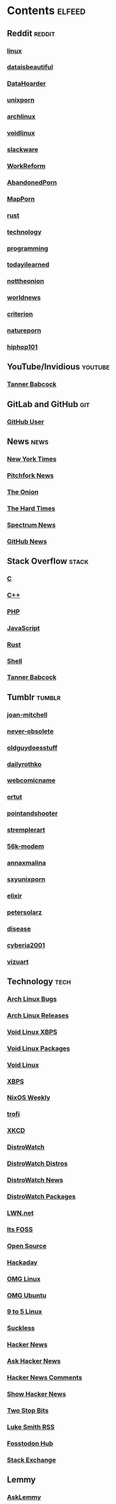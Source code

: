 * Contents     :elfeed:
** Reddit                                                                        :reddit:
*** [[https://old.reddit.com/r/linux/.rss][linux]]
*** [[https://old.reddit.com/r/dataisbeautiful/.rss][dataisbeautiful]]
*** [[http://old.reddit.com/r/DataHoarder/.rss][DataHoarder]]
*** [[https://old.reddit.com/r/unixporn/.rss][unixporn]]
*** [[http://old.reddit.com/r/archlinux/.rss][archlinux]]
*** [[http://old.reddit.com/r/voidlinux/.rss][voidlinux]]
*** [[http://old.reddit.com/r/slackware/.rss][slackware]]
*** [[http://old.reddit.com/r/WorkReform/.rss][WorkReform]]
*** [[http://old.reddit.com/r/AbandonedPorn/.rss][AbandonedPorn]]
*** [[http://old.reddit.com/r/MapPorn/.rss][MapPorn]]
*** [[http://old.reddit.com/r/rust/.rss][rust]]
*** [[http://old.reddit.com/r/technology/.rss][technology]]
*** [[http://old.reddit.com/r/programming/.rss][programming]]
*** [[http://old.reddit.com/r/todayilearned/.rss][todayilearned]]
*** [[http://old.reddit.com/r/nottheonion/.rss][nottheonion]]
*** [[http://old.reddit.com/r/worldnews/.rss][worldnews]]
*** [[http://old.reddit.com/r/criterion/.rss][criterion]]
*** [[http://old.reddit.com/r/natureporn/.rss][natureporn]]
*** [[http://old.reddit.com/r/hiphop101/.rss][hiphop101]]
** YouTube/Invidious                        :youtube:
*** [[https://odysee.com/$/rss/@Babkock:8][Tanner Babcock]]
** GitLab and GitHub :git:
*** [[http://github.com/Babkock.atom][GitHub User]]
** News                                                        :news:
*** [[http://rss.nytimes.com/services/xml/rss/nyt/US.xml][New York Times]]
*** [[http://pitchfork.com/feed/feed-news/rss][Pitchfork News]]
*** [[http://www.theonion.com/rss][The Onion]]
*** [[https://thehardtimes.net/feed/][The Hard Times]]
*** [[http://www.spectrumnews.org/feed/][Spectrum News]]
*** [[http://github.blog/changelog/feed/][GitHub News]]
** Stack Overflow                                   :stack:
*** [[https://stackoverflow.com/feeds/tag?tagnames=c&sort=newest][C]]
*** [[https://stackoverflow.com/feeds/tag/c%2B%2B?sort=newest][C++]]
*** [[https://stackoverflow.com/feeds/tag?tagnames=php&sort=newest][PHP]]
*** [[https://stackoverflow.com/feeds/tag?tagnames=javascript+jquery&sort=newest][JavaScript]]
*** [[https://stackoverflow.com/feeds/tag?tagnames=rust+rust-cargo&sort=newest][Rust]]
*** [[http://unix.stackexchange.com/feeds/tag?tagnames=bash+shell&sort=newest][Shell]]
*** [[https://stackoverflow.com/feeds/user/913182][Tanner Babcock]]
** Tumblr                                                    :tumblr:
*** [[http://joan-mitchell.tumblr.com/rss][joan-mitchell]]
*** [[https://never-obsolete.tumblr.com/rss][never-obsolete]]
*** [[https://oldguydoesstuff.tumblr.com/rss][oldguydoesstuff]]
*** [[https://dailyrothko.tumblr.com/rss][dailyrothko]]
*** [[https://webcomicname.tumblr.com/rss][webcomicname]]
*** [[http://ortut.tumblr.com/rss][ortut]]
*** [[http://pointandshooter.tumblr.com/rss][pointandshooter]]
*** [[http://stremplerart.tumblr.com/rss][stremplerart]]
*** [[http://56k-modem.tumblr.com/rss][56k-modem]]
*** [[http://annaxmalina.tumblr.com/rss][annaxmalina]]
*** [[http://sxyunixporn.tumblr.com/rss][sxyunixporn]]
*** [[http://elixir.tumblr.com/rss][elixir]]
*** [[http://petersolarz.tumblr.com/rss][petersolarz]]
*** [[http://disease.tumblr.com/rss][disease]]
*** [[http://cyberia2001.tumblr.com/rss][cyberia2001]]
*** [[http://vizuart.tumblr.com/rss][vizuart]]
** Technology                                            :tech:
*** [[http://bugs.archlinux.org/feed.php?feed_type=rss2&project=1][Arch Linux Bugs]]
*** [[http://archlinux.org/feeds/releases/][Arch Linux Releases]]
*** [[https://github.com/void-linux/xbps/commits/master.atom][Void Linux XBPS]]
*** [[https://github.com/void-linux/void-packages/commits/master.atom][Void Linux Packages]]
*** [[https://voidlinux.org/atom.xml][Void Linux]]
*** [[https://github.com/void-linux/xbps/commits/master.atom][XBPS]]
*** [[http://weekly.nixos.org/feeds/all.rss.xml][NixOS Weekly]]
*** [[http://trofi.github.io/feed/rss.xml][trofi]]
*** [[http://xkcd.com/rss.xml][XKCD]]
*** [[http://distrowatch.com/news/dw.xml][DistroWatch]]
*** [[https://distrowatch.com/news/dwd.xml][DistroWatch Distros]]
*** [[https://distrowatch.com/news/news-headlines.xml][DistroWatch News]]
*** [[https://distrowatch.com/news/dwp.xml][DistroWatch Packages]]
*** [[http://lwn.net/headlines/rss][LWN.net]]
*** [[https://itsfoss.com/feed/][Its FOSS]]
*** [[http://opensource.com/feed][Open Source]]
*** [[http://hackaday.com/blog/feed/][Hackaday]]
*** [[http://www.omglinux.com/feed/][OMG Linux]]
*** [[http://feeds.feedburner.com/d0od][OMG Ubuntu]]
*** [[http://9to5linux.com/feed/atom][9 to 5 Linux]]
*** [[http://suckless.org/atom.xml][Suckless]]
*** [[http://hnrss.org/frontpage][Hacker News]]
*** [[http://hnrss.org/ask][Ask Hacker News]]
*** [[http://hnrss.org/bestcomments][Hacker News Comments]]
*** [[http://hnrss.org/show][Show Hacker News]]
*** [[http://twostopbits.com/rss][Two Stop Bits]]
*** [[https://lukesmith.xyz/index.xml][Luke Smith RSS]]
*** [[https://hub.fosstodon.org/feed.xml][Fosstodon Hub]]
*** [[https://stackexchange.com/feeds/questions][Stack Exchange]]
** Lemmy
*** [[https://lemmy.world/feeds/c/asklemmy.xml?sort=Active][AskLemmy]]
*** [[https://lemmy.world/feeds/c/nostupidquestions.xml?sort=Active][NoStupidQuestions]]
*** [[https://lemmy.world/feeds/c/technology.xml?sort=Active][Technology]]
*** [[https://lemmy.world/feeds/c/til.xml?sort=Active][TodayILearned]]
*** [[https://lemmy.world/feeds/c/linuxmemes.xml?sort=Active][linuxmemes]]
*** [[https://lemmy.world/feeds/c/workreform.xml?sort=Active][workreform]]
** Test Feed :test:
***  [[https://tannerbabcock.com/feed][Tanner Babcock Feed]]
